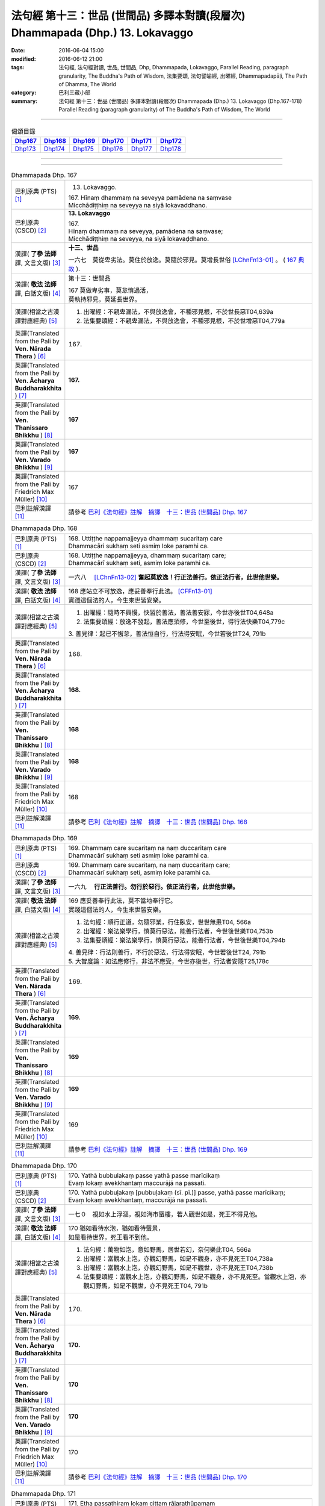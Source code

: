 ===============================================================================
法句經 第十三：世品 (世間品) 多譯本對讀(段層次) Dhammapada (Dhp.) 13. Lokavaggo
===============================================================================

:date: 2016-06-04 15:00
:modified: 2016-06-12 21:00
:tags: 法句經, 法句經對讀, 世品, 世間品, Dhp, Dhammapada, Lokavaggo, 
       Parallel Reading, paragraph granularity, The Buddha's Path of Wisdom,
       法集要頌, 法句譬喻經, 出曜經, Dhammapadapāḷi, The Path of Dhamma, The World
:category: 巴利三藏小部
:summary: 法句經 第十三：世品 (世間品) 多譯本對讀(段層次) Dhammapada (Dhp.) 13. Lokavaggo 
          (Dhp.167-178)
          Parallel Reading (paragraph granularity) of The Buddha's Path of Wisdom, The World

--------------

.. list-table:: 偈頌目錄
   :widths: 2 2 2 2 2 2
   :header-rows: 1

   * - Dhp167_
     - Dhp168_
     - Dhp169_
     - Dhp170_
     - Dhp171_
     - Dhp172_

   * - Dhp173_
     - Dhp174_
     - Dhp175_
     - Dhp176_
     - Dhp177_
     - Dhp178_

--------------

.. raw:: html 

  本對讀包含下列數個版本，請自行勾選欲對讀之版本
  （感恩 <strong><a href="https://siongui.github.io/zh/pages/siong-ui-te.html">Siong-Ui Te 師兄</a></strong>
  提供程式支援）：
  
  <div id="option-contrast-reading"></div>

--------------

.. _Dhp167:

.. list-table:: Dhammapada Dhp. 167
   :widths: 15 75
   :header-rows: 0
   :class: contrast-reading-table

   * - 巴利原典 (PTS) [1]_
     - 13. Lokavaggo. 
 
       | 167.  Hīnaṃ dhammaṃ na seveyya pamādena na saṃvase
       | Micchādiṭṭhiṃ na seveyya na siyā lokavaddhano. 

   * - 巴利原典 (CSCD) [2]_
     - **13. Lokavaggo**

       | 167.
       | Hīnaṃ dhammaṃ na seveyya, pamādena na saṃvase;
       | Micchādiṭṭhiṃ na seveyya, na siyā lokavaḍḍhano.

   * - 漢譯( **了參 法師** 譯, 文言文版) [3]_
     - **十三、世品**

       一六七　莫從卑劣法。莫住於放逸。莫隨於邪見。莫增長世俗 [LChnFn13-01]_ 。 ( `167 典故 <{filename}../dhp-story/dhp-story167%zh.rst>`__ ).

   * - 漢譯( **敬法 法師** 譯, 白話文版) [4]_
     - 第十三：世間品

       | 167 莫做卑劣事，莫怠惰過活，
       | 莫執持邪見，莫延長世界。

   * - 漢譯(相當之古漢譯對應經典) [5]_
     - 1. 出曜經：不親卑漏法，不與放逸會，不種邪見根，不於世長惡T04,639a
       2. 法集要頌經：不親卑漏法，不與放逸會，不種邪見根，不於世增惡T04,779a

   * - 英譯(Translated from the Pali by **Ven. Nārada Thera** ) [6]_
     - 167. 

   * - 英譯(Translated from the Pali by **Ven. Ācharya Buddharakkhita** ) [7]_
     - **167.** 

   * - 英譯(Translated from the Pali by **Ven. Thanissaro Bhikkhu** ) [8]_
     - | **167** 

   * - 英譯(Translated from the Pali by **Ven. Varado Bhikkhu** ) [9]_
     - | **167** 
       | 
     
   * - 英譯(Translated from the Pali by Friedrich Max Müller) [10]_
     - 167 

   * - 巴利註解漢譯 [11]_
     - 請參考 `巴利《法句經》註解　摘譯　十三：世品 (世間品) Dhp. 167 <{filename}../dhA/dhA-chap13%zh.rst#Dhp167>`__

.. _Dhp168:

.. list-table:: Dhammapada Dhp. 168
   :widths: 15 75
   :header-rows: 0
   :class: contrast-reading-table

   * - 巴利原典 (PTS) [1]_
     - | 168. Uttiṭṭhe nappamajjeyya dhammaṃ sucaritaṃ care
       | Dhammacāri sukhaṃ seti asmiṃ loke paramhi ca.

   * - 巴利原典 (CSCD) [2]_
     - | 168. Uttiṭṭhe nappamajjeyya, dhammaṃ sucaritaṃ care;
       | Dhammacārī sukhaṃ seti, asmiṃ loke paramhi ca.

   * - 漢譯( **了參 法師** 譯, 文言文版) [3]_
     - 一六八　 [LChnFn13-02]_ **奮起莫放逸！行正法善行。依正法行者，此世他世樂。**

   * - 漢譯( **敬法 法師** 譯, 白話文版) [4]_
     - | 168 應站立不可放逸，應妥善奉行此法。 [CFFn13-01]_
       | 實踐這個法的人，今生來世皆安樂。

   * - 漢譯(相當之古漢譯對應經典) [5]_
     - 1. 出曜經：隨時不興慢，快習於善法，善法善安寐，今世亦後世T04,648a
       2. 法集要頌經：放逸不發起，善法應須修，今世至後世，得行法快樂T04,779c

       | 3. 善見律：起已不懈怠，善法恒自行，行法得安眠，今世若後世T24, 791b

   * - 英譯(Translated from the Pali by **Ven. Nārada Thera** ) [6]_
     - 168. 

   * - 英譯(Translated from the Pali by **Ven. Ācharya Buddharakkhita** ) [7]_
     - **168.** 

   * - 英譯(Translated from the Pali by **Ven. Thanissaro Bhikkhu** ) [8]_
     - | **168** 

   * - 英譯(Translated from the Pali by **Ven. Varado Bhikkhu** ) [9]_
     - | **168** 
       | 
     
   * - 英譯(Translated from the Pali by Friedrich Max Müller) [10]_
     - 168 

   * - 巴利註解漢譯 [11]_
     - 請參考 `巴利《法句經》註解　摘譯　十三：世品 (世間品) Dhp. 168 <{filename}../dhA/dhA-chap13%zh.rst#Dhp168>`__

.. _Dhp169:

.. list-table:: Dhammapada Dhp. 169
   :widths: 15 75
   :header-rows: 0
   :class: contrast-reading-table

   * - 巴利原典 (PTS) [1]_
     - | 169. Dhammaṃ care sucaritaṃ na naṃ duccaritaṃ care
       | Dhammacārī sukhaṃ seti asmiṃ loke paramhi ca.

   * - 巴利原典 (CSCD) [2]_
     - | 169. Dhammaṃ  care sucaritaṃ, na naṃ duccaritaṃ care;
       | Dhammacārī sukhaṃ seti, asmiṃ loke paramhi ca.

   * - 漢譯( **了參 法師** 譯, 文言文版) [3]_
     - 一六九　 **行正法善行。勿行於惡行。依正法行者，此世他世樂。** 

   * - 漢譯( **敬法 法師** 譯, 白話文版) [4]_
     - | 169 應妥善奉行此法，莫不當地奉行它。
       | 實踐這個法的人，今生來世皆安樂。

   * - 漢譯(相當之古漢譯對應經典) [5]_
     - 1. 法句經：順行正道，勿隨邪業，行住臥安，世世無患T04, 566a
       2. 出曜經：樂法樂學行，慎莫行惡法，能善行法者，今世後世樂T04,753b
       3. 法集要頌經：樂法樂學行，慎莫行惡法，能善行法者，今世後世樂T04,794b

       | 4. 善見律：行法則善行，不行於惡法，行法得安眠，今世若後世T24, 791b
       | 5. 大智度論：如法應修行，非法不應受，今世亦後世，行法者安隱T25,178c

   * - 英譯(Translated from the Pali by **Ven. Nārada Thera** ) [6]_
     - 169. 

   * - 英譯(Translated from the Pali by **Ven. Ācharya Buddharakkhita** ) [7]_
     - **169.** 

   * - 英譯(Translated from the Pali by **Ven. Thanissaro Bhikkhu** ) [8]_
     - | **169** 

   * - 英譯(Translated from the Pali by **Ven. Varado Bhikkhu** ) [9]_
     - | **169** 
       | 
     
   * - 英譯(Translated from the Pali by Friedrich Max Müller) [10]_
     - 169 

   * - 巴利註解漢譯 [11]_
     - 請參考 `巴利《法句經》註解　摘譯　十三：世品 (世間品) Dhp. 169 <{filename}../dhA/dhA-chap13%zh.rst#Dhp169>`__

.. _Dhp170:

.. list-table:: Dhammapada Dhp. 170
   :widths: 15 75
   :header-rows: 0
   :class: contrast-reading-table

   * - 巴利原典 (PTS) [1]_
     - | 170. Yathā bubbulakaṃ passe yathā passe marīcikaṃ
       | Evaṃ lokaṃ avekkhantaṃ maccurājā na passati.

   * - 巴利原典 (CSCD) [2]_
     - | 170. Yathā pubbuḷakaṃ [pubbuḷakaṃ (sī. pī.)] passe, yathā passe marīcikaṃ;
       | Evaṃ lokaṃ avekkhantaṃ, maccurājā na passati.

   * - 漢譯( **了參 法師** 譯, 文言文版) [3]_
     - 一七０　視如水上浮漚，視如海市蜃樓，若人觀世如是，死王不得見他。

   * - 漢譯( **敬法 法師** 譯, 白話文版) [4]_
     - | 170 猶如看待水泡，猶如看待蜃景，
       | 如是看待世界，死王看不到他。

   * - 漢譯(相當之古漢譯對應經典) [5]_
     - 1. 法句經：萬物如泡，意如野馬，居世若幻，奈何樂此T04, 566a
       2. 出曜經：當觀水上泡，亦觀幻野馬，如是不觀身，亦不見死王T04,738a
       3. 出曜經：當觀水上泡，亦觀幻野馬，如是不觀世，亦不見死王T04,738b
       4. 法集要頌經：當觀水上泡，亦觀幻野馬，如是不觀身，亦不見死至。當觀水上泡，亦觀幻野馬，如是不觀世，亦不見死王T04, 791b

   * - 英譯(Translated from the Pali by **Ven. Nārada Thera** ) [6]_
     - 170. 

   * - 英譯(Translated from the Pali by **Ven. Ācharya Buddharakkhita** ) [7]_
     - **170.** 

   * - 英譯(Translated from the Pali by **Ven. Thanissaro Bhikkhu** ) [8]_
     - | **170** 

   * - 英譯(Translated from the Pali by **Ven. Varado Bhikkhu** ) [9]_
     - | **170** 
       | 
     
   * - 英譯(Translated from the Pali by Friedrich Max Müller) [10]_
     - 170 

   * - 巴利註解漢譯 [11]_
     - 請參考 `巴利《法句經》註解　摘譯　十三：世品 (世間品) Dhp. 170 <{filename}../dhA/dhA-chap13%zh.rst#Dhp170>`__

.. _Dhp171:

.. list-table:: Dhammapada Dhp. 171
   :widths: 15 75
   :header-rows: 0
   :class: contrast-reading-table

   * - 巴利原典 (PTS) [1]_
     - | 171. Etha passathiraṃ lokaṃ cittaṃ rājarathūpamaṃ
       | Yattha bālā visīdanti natthi saṅgo vijānataṃ.

   * - 巴利原典 (CSCD) [2]_
     - | 171. Etha passathimaṃ lokaṃ, cittaṃ rājarathūpamaṃ;
       | Yattha bālā visīdanti, natthi saṅgo vijānataṃ.

   * - 漢譯( **了參 法師** 譯, 文言文版) [3]_
     - 一七一　來看言個世界，猶如莊嚴王車。愚人沈湎此中，智者毫無執著。

   * - 漢譯( **敬法 法師** 譯, 白話文版) [4]_
     - | 171 你們來看這個世界，像莊嚴的皇家馬車；
       | 愚人們沉湎於其中，了知的人沒有執著。

   * - 漢譯(相當之古漢譯對應經典) [5]_
     - 1. 法集要頌經：如是當觀身，如王雜色車，愚者所染著，善求遠離彼。如是當觀身，如王雜色車，愚者所染著，智者遠離之T04, 791c
       2. 出曜經：如是當觀身，如王雜色車，愚者所染著，智者遠離之T04, 738b

   * - 英譯(Translated from the Pali by **Ven. Nārada Thera** ) [6]_
     - 171. 

   * - 英譯(Translated from the Pali by **Ven. Ācharya Buddharakkhita** ) [7]_
     - **171.** 

   * - 英譯(Translated from the Pali by **Ven. Thanissaro Bhikkhu** ) [8]_
     - | **171** 

   * - 英譯(Translated from the Pali by **Ven. Varado Bhikkhu** ) [9]_
     - | **171** 
       | 
     
   * - 英譯(Translated from the Pali by Friedrich Max Müller) [10]_
     - 171 

   * - 巴利註解漢譯 [11]_
     - 請參考 `巴利《法句經》註解　摘譯　十三：世品 (世間品) Dhp. 171 <{filename}../dhA/dhA-chap13%zh.rst#Dhp171>`__

.. _Dhp172:

.. list-table:: Dhammapada Dhp. 172
   :widths: 15 75
   :header-rows: 0
   :class: contrast-reading-table

   * - 巴利原典 (PTS) [1]_
     - | 172. Yo ca pubbe pamajjitvā pacchā so nappamajjati
       | So imaṃ lokaṃ pabhāseti abbhā mutto'va candimā. 

   * - 巴利原典 (CSCD) [2]_
     - | 172. Yo  ca pubbe pamajjitvā, pacchā so nappamajjati;
       | Somaṃ lokaṃ pabhāseti, abbhā muttova candimā.

   * - 漢譯( **了參 法師** 譯, 文言文版) [3]_
     - 一七二　若人先放逸，但後不放逸。彼照耀此世，如月出雲翳。

   * - 漢譯( **敬法 法師** 譯, 白話文版) [4]_
     - | 172 在以前曾經放逸，後來不放逸的人，
       | 他照耀這個世間，如脫離雲的明月。

   * - 漢譯(相當之古漢譯對應經典) [5]_
     - 1. 法句經：若前放逸，後能自禁，是照世間，念定其宜T04, 562c
       2. 法句譬喻經：若前放逸，後能自禁，是照世間，念定其宜T04, 584b
       3. 法集要頌經：人先為放逸，後止而不犯，是光照世間，如月現雲消。人先為放逸，後止而不犯，以善而滅之，是光照世間T04, 785a

       | 4. 雜阿含經：人前行放逸，隨後能自斂，是則照世間，如雲解月現T02,281b
       | 5. 別譯雜阿含：若人先造惡，後止不復作，是照於世間，如月雲翳消T02, 379a
       | 6. 增壹阿含經：人前為過惡，後止不復犯，是照於世間，如雲消月現T02,721b
       | 7. 鴦掘摩經：其前為放逸，然後能自制，彼明炤於世，猶日出於雲T02, 510a
       | 8. 鴦崛髻經：前為婬逸行，後改不復犯，此明照世間，如月雲霧消T02, 512a
       | 9. 央掘魔羅經：人前放逸，後止不犯，是照世間，如月雲消T02, 543a

   * - 英譯(Translated from the Pali by **Ven. Nārada Thera** ) [6]_
     - 172. 

   * - 英譯(Translated from the Pali by **Ven. Ācharya Buddharakkhita** ) [7]_
     - **172.** 

   * - 英譯(Translated from the Pali by **Ven. Thanissaro Bhikkhu** ) [8]_
     - | **172** 

   * - 英譯(Translated from the Pali by **Ven. Varado Bhikkhu** ) [9]_
     - | **172** 
       | 
     
   * - 英譯(Translated from the Pali by Friedrich Max Müller) [10]_
     - 172 

   * - 巴利註解漢譯 [11]_
     - 請參考 `巴利《法句經》註解　摘譯　十三：世品 (世間品) Dhp. 172 <{filename}../dhA/dhA-chap13%zh.rst#Dhp172>`__

.. _Dhp173:

.. list-table:: Dhammapada Dhp. 173
   :widths: 15 75
   :header-rows: 0
   :class: contrast-reading-table

   * - 巴利原典 (PTS) [1]_
     - | 173. Yassa pāsaṃ kataṃ kammaṃ kusalena pithīyati
       | So imaṃ lokaṃ pabhāseti abbhā mutto'va candimā. 

   * - 巴利原典 (CSCD) [2]_
     - | 173. Yassa pāpaṃ kataṃ kammaṃ, kusalena pidhīyati [pitīyati (sī. syā. pī.)];
       | Somaṃ lokaṃ pabhāseti, abbhā muttova candimā.

   * - 漢譯( **了參 法師** 譯, 文言文版) [3]_
     - 一七三　若作惡業已，覆之以善者。彼照耀此世，如月出雲翳。

   * - 漢譯( **敬法 法師** 譯, 白話文版) [4]_
     - | 173 對於已造的惡業，他以善來做彌補， [CFFn13-02]_
       | 他照耀這個世間，如脫離雲的明月。

   * - 漢譯(相當之古漢譯對應經典) [5]_
     - 1. 法句經：過失為惡，追覆以善，是照世間，念善其宜T04, 562c
       2. 法句經：人前為惡，後止不犯，是照世間，如月雲消T04, 562c
       3. 法句譬喻經：過失為惡，追覆以善，是照世間，念善其宜T04, 584b
       4. 法句譬喻經：人前為惡，後止不犯，是照世間，如月雲消T04,584b
       5. 出曜經：人前為過，後止不犯，是照世間，如月雲消T04, 703a
       6. 出曜經：人前為惡，以善滅之，是照世間，如月雲消T04, 704b
       7. 法句經：過失犯非惡，能追悔為善，是明照世間，如日無雲曀T04, 565a

       | 8. 鴦掘摩經：假使犯眾惡，不斷眾善德，彼明照於世，猶雲消日出T02, 510a
       | 9. 出家事：若人作惡業，修善而能滅，彼能照世間，如日出雲翳T23, 1039b
       | 10. 大毘婆沙論：若人造重罪，修善以滅除，彼能照世間，如月出雲翳T27, 511a
       | 11. 雜阿含經：若度諸惡業，正善能令滅，是則照世間，如雲解月現T02,281b

   * - 英譯(Translated from the Pali by **Ven. Nārada Thera** ) [6]_
     - 173. 

   * - 英譯(Translated from the Pali by **Ven. Ācharya Buddharakkhita** ) [7]_
     - **173.** 

   * - 英譯(Translated from the Pali by **Ven. Thanissaro Bhikkhu** ) [8]_
     - | **173** 

   * - 英譯(Translated from the Pali by **Ven. Varado Bhikkhu** ) [9]_
     - | **173** 
       | 
     
   * - 英譯(Translated from the Pali by Friedrich Max Müller) [10]_
     - 173 

   * - 巴利註解漢譯 [11]_
     - 請參考 `巴利《法句經》註解　摘譯　十三：世品 (世間品) Dhp. 173 <{filename}../dhA/dhA-chap13%zh.rst#Dhp173>`__

.. _Dhp174:

.. list-table:: Dhammapada Dhp. 174
   :widths: 15 75
   :header-rows: 0
   :class: contrast-reading-table

   * - 巴利原典 (PTS) [1]_
     - | 174. Andhabhūto ayaṃ loko tanukettha vipassati
       | Sakunto jālamutto'va appo saggāya gacchati.

   * - 巴利原典 (CSCD) [2]_
     - | 174. Andhabhūto [andhībhūto (ka.)] ayaṃ loko, tanukettha vipassati;
       | Sakuṇo jālamuttova, appo saggāya gacchati.

   * - 漢譯( **了參 法師** 譯, 文言文版) [3]_
     - 一七四　此世界盲暝 [LChnFn13-03]_ 。能得此者少。如鳥脫羅網，鮮有昇天者。 [NandFn13-01]_  ( `174 典故 <{filename}../dhp-story/dhp-story174%zh.rst>`__ ).

   * - 漢譯( **敬法 法師** 譯, 白話文版) [4]_
     - | 174 這個世界是黑暗的，於此能觀之人很少。
       | 就像逃脫羅網的鳥，很少人能去到天界。

   * - 漢譯(相當之古漢譯對應經典) [5]_
     - 1. 出曜經：世間普盲冥，有目尠尠耳，群鳥墮羅網，生天不足言T04,736c
       2. 法集要頌經：世間普盲冥，智眼尠尠耳，群鳥墮羅網，生天不足言T04,791b
       3. 法句經：癡覆天下，貪令不見，邪疑却道，苦愚從是T04, 566b

   * - 英譯(Translated from the Pali by **Ven. Nārada Thera** ) [6]_
     - 174. 

   * - 英譯(Translated from the Pali by **Ven. Ācharya Buddharakkhita** ) [7]_
     - **174.** 

   * - 英譯(Translated from the Pali by **Ven. Thanissaro Bhikkhu** ) [8]_
     - | **174** 

   * - 英譯(Translated from the Pali by **Ven. Varado Bhikkhu** ) [9]_
     - | **174** 
       | 
     
   * - 英譯(Translated from the Pali by Friedrich Max Müller) [10]_
     - 174 

   * - 巴利註解漢譯 [11]_
     - 請參考 `巴利《法句經》註解　摘譯　十三：世品 (世間品) Dhp. 174 <{filename}../dhA/dhA-chap13%zh.rst#Dhp174>`__

.. _Dhp175:

.. list-table:: Dhammapada Dhp. 175
   :widths: 15 75
   :header-rows: 0
   :class: contrast-reading-table

   * - 巴利原典 (PTS) [1]_
     - | 175. Haṃsādiccapathe yanti ākāse yanti iddhiyā
       | Niyyanti dhīrā lokamhā jitvā māraṃ savāhiniṃ. 

   * - 巴利原典 (CSCD) [2]_
     - | 175. Haṃsādiccapathe yanti, ākāse yanti iddhiyā;
       | Nīyanti dhīrā lokamhā, jetvā māraṃ savāhiniṃ [savāhanaṃ (syā. ka.)].

   * - 漢譯( **了參 法師** 譯, 文言文版) [3]_
     - 一七五　天鵝飛行太陽道 [LChnFn13-04]_ ，以神通力可行空。智者破魔王魔眷，得能脫離於世間。

   * - 漢譯( **敬法 法師** 譯, 白話文版) [4]_
     - | 175 天鵝在太陽行道飛翔，人以神通在空中飛行；
       | 賢者戰勝魔及其軍後，他們被帶離這個世間。

   * - 漢譯(相當之古漢譯對應經典) [5]_
     - 1. 法句經：如鴈將群，避羅高翔，明人導世，度脫邪眾T04, 566b
       2. 出曜經：心淨得念，無所貪樂，已度癡淵，如鴈棄池T04, 706c
       3. 法集要頌經：淨心常憶念，無所有貪愛，已度愚癡淵，如鵝守枯池。彼心既棄捨，翱翔昇虛空，修行出世間，能破魔羅眾T04, 785c

   * - 英譯(Translated from the Pali by **Ven. Nārada Thera** ) [6]_
     - 175. 

   * - 英譯(Translated from the Pali by **Ven. Ācharya Buddharakkhita** ) [7]_
     - **175.** 

   * - 英譯(Translated from the Pali by **Ven. Thanissaro Bhikkhu** ) [8]_
     - | **175** 

   * - 英譯(Translated from the Pali by **Ven. Varado Bhikkhu** ) [9]_
     - | **175** 
       | 
     
   * - 英譯(Translated from the Pali by Friedrich Max Müller) [10]_
     - 175 

   * - 巴利註解漢譯 [11]_
     - 請參考 `巴利《法句經》註解　摘譯　十三：世品 (世間品) Dhp. 175 <{filename}../dhA/dhA-chap13%zh.rst#Dhp175>`__

.. _Dhp176:

.. list-table:: Dhammapada Dhp. 176
   :widths: 15 75
   :header-rows: 0
   :class: contrast-reading-table

   * - 巴利原典 (PTS) [1]_
     - | 176. Ekaṃ dhammaṃ atītassa musāvādissa jantūno
       | Vitiṇṇaparalokassa natthi pāpaṃ akāriyaṃ. 

   * - 巴利原典 (CSCD) [2]_
     - | 176. Ekaṃ dhammaṃ atītassa, musāvādissa jantuno;
       | Vitiṇṇaparalokassa, natthi pāpaṃ akāriyaṃ.

   * - 漢譯( **了參 法師** 譯, 文言文版) [3]_
     - 一七六　違犯一（乘）法 [LChnFn13-05]_ ，及說妄語者，不信來世者，則無惡不作。

   * - 漢譯( **敬法 法師** 譯, 白話文版) [4]_
     - | 176 對違犯一法、說妄語的人、 [CFFn13-03]_
       | 漠視來世者，無惡不可為。

   * - 漢譯(相當之古漢譯對應經典) [5]_
     - 1. 法句經：一法脫過，謂妄語人，不免後世，靡惡不更T04, 566b
       2. 出曜經：一法過去，謂妄語人，不免後世，無惡不更T04, 668a
       3. 法集要頌經：應遠離一法，所謂妄語人，無惡不經歷，不免後世苦T04,81c
       
       | 4. 中阿含經：人犯一法，謂妄言是，不畏後世，無惡不作T01, 436b
       | 5. 雜阿含經：若能捨一法，知而故妄語，不計於後世，無惡而不為T02,280b
       | 6. 別譯雜阿含：若成就一切，所謂虛妄語，則為棄後世，無惡而不造T02, 378a
       | 7. 大般涅槃經：若過一法，是名妄語，不見後世，無惡不造T12, 405a
       | 8. 大般涅槃經：若過一法，是名妄語，不見後世，無惡不造T12, 645c
       | 9. 正法念處經：若人過一法，如是妄語人，破壞未來世，無惡而不造T17,46b
       | 10. 有部毘奈耶：若人故妄語，違越於實法，不懼於後世，無有惡不造T23,697a
       | 11. 部毘奈耶：若人違實法，故作虛誑語，乃至命終來，無惡而不造T23, 761a
       | 12. 尼毘奈耶：若人違實法，故作虛誑語，乃至命終來，無過而不造T23,966c
       | 13. 正法念處經：若有何等人，起一妄語法，則不畏他世，無惡不造作T17, 5b

   * - 英譯(Translated from the Pali by **Ven. Nārada Thera** ) [6]_
     - 176. 

   * - 英譯(Translated from the Pali by **Ven. Ācharya Buddharakkhita** ) [7]_
     - **176.** 

   * - 英譯(Translated from the Pali by **Ven. Thanissaro Bhikkhu** ) [8]_
     - | **176** 

   * - 英譯(Translated from the Pali by **Ven. Varado Bhikkhu** ) [9]_
     - | **176** 
       | 
     
   * - 英譯(Translated from the Pali by Friedrich Max Müller) [10]_
     - 176 

   * - 巴利註解漢譯 [11]_
     - 請參考 `巴利《法句經》註解　摘譯　十三：世品 (世間品) Dhp. 176 <{filename}../dhA/dhA-chap13%zh.rst#Dhp176>`__

.. _Dhp177:

.. list-table:: Dhammapada Dhp. 177
   :widths: 15 75
   :header-rows: 0
   :class: contrast-reading-table

   * - 巴利原典 (PTS) [1]_
     - | 177. Na ve kadariyā devalokaṃ vajanti 
       | bālā have nappasaṃsanti dānaṃ
       | Dhīro ca dānaṃ anumodamāno
       | Teneva so hoti sūkhī parattha. 

   * - 巴利原典 (CSCD) [2]_
     - | 177. Na  ve kadariyā devalokaṃ vajanti, bālā have nappasaṃsanti dānaṃ;
       | Dhīro ca dānaṃ anumodamāno, teneva  so hoti sukhī parattha.

   * - 漢譯( **了參 法師** 譯, 文言文版) [3]_
     - 一七七　慳者不生天。愚者不讚布施。智者隨喜施，後必得安樂。

   * - 漢譯( **敬法 法師** 譯, 白話文版) [4]_
     - | 177 吝嗇的人不會上生天界，愚人的確不會讚歎佈施；
       | 然而賢者則會隨喜佈施，因此他在來世獲得快樂。

   * - 漢譯(相當之古漢譯對應經典) [5]_
     - 1. 法句經：愚不修天行，亦不譽布施，信施助善者，從是到彼安T04, 560b
       2. 出曜經：愚不修天行，亦不譽布施，信施助善者，從是到彼安T04,672b
       3. 法集要頌經：愚不修天行，亦不讚布施，正直隨喜施，彼得後世樂T04,782a

   * - 英譯(Translated from the Pali by **Ven. Nārada Thera** ) [6]_
     - 177. 

   * - 英譯(Translated from the Pali by **Ven. Ācharya Buddharakkhita** ) [7]_
     - **177.** 

   * - 英譯(Translated from the Pali by **Ven. Thanissaro Bhikkhu** ) [8]_
     - | **177** 

   * - 英譯(Translated from the Pali by **Ven. Varado Bhikkhu** ) [9]_
     - | **177** 
       | 
     
   * - 英譯(Translated from the Pali by Friedrich Max Müller) [10]_
     - 177 

   * - 巴利註解漢譯 [11]_
     - 請參考 `巴利《法句經》註解　摘譯　十三：世品 (世間品) Dhp. 177 <{filename}../dhA/dhA-chap13%zh.rst#Dhp177>`__

.. _Dhp178:

.. list-table:: Dhammapada Dhp. 178
   :widths: 15 75
   :header-rows: 0
   :class: contrast-reading-table

   * - 巴利原典 (PTS) [1]_
     - | 178. Pathavyā ekarajjena saggassa gamanena vā178
       | Sabbalokādhipaccena sotāpattiphalaṃ varaṃ. 
       | 
       
       Lokavaggo terasamo. 

   * - 巴利原典 (CSCD) [2]_
     - | 178. Pathabyā ekarajjena, saggassa gamanena vā;
       | Sabbalokādhipaccena, sotāpattiphalaṃ varaṃ. 
       |

       **Lokavaggo terasamo niṭṭhito.**

   * - 漢譯( **了參 法師** 譯, 文言文版) [3]_
     - 一七八　一統大地者，得生天上者，一切世界主，不及預流 [LChnFn13-06]_ 勝。 ( `178 典故 <{filename}../dhp-story/dhp-story178%zh.rst>`__ ).

       **世品第十三竟**

   * - 漢譯( **敬法 法師** 譯, 白話文版) [4]_
     - | 178 比起成為大地唯一統治者，或去天界，
       | 或統治整個世界，須陀洹果則是最勝。
       | 

       **世間品第十三完畢**

   * - 漢譯(相當之古漢譯對應經典) [5]_
     - 1. 法句經：雖多積珍寶，嵩高至于天，如是滿世間，不如見道迹T04,566b
       2. 法句譬喻經：雖得積珍寶，崇高至於天，如是滿世間，不如見道迹T04,594a
       3. 法句經：夫求爵位財，尊貴升天福，辯慧世間悍，斯聞為第一T04, 560a

       | 4. 解脫道論：於地一國王，於天堂一王，領一切世間，須陀洹果勝T32,458a

   * - 英譯(Translated from the Pali by **Ven. Nārada Thera** ) [6]_
     - 178. 

   * - 英譯(Translated from the Pali by **Ven. Ācharya Buddharakkhita** ) [7]_
     - **178.** 

   * - 英譯(Translated from the Pali by **Ven. Thanissaro Bhikkhu** ) [8]_
     - | **178** 

   * - 英譯(Translated from the Pali by **Ven. Varado Bhikkhu** ) [9]_
     - | **178** 
       | 
     
   * - 英譯(Translated from the Pali by Friedrich Max Müller) [10]_
     - 178 

   * - 巴利註解漢譯 [11]_
     - 請參考 `巴利《法句經》註解　摘譯　十三：世品 (世間品) Dhp. 178 <{filename}../dhA/dhA-chap13%zh.rst#Dhp178>`__

--------------

備註：
------

.. [1] 〔註001〕　 `巴利原典 (PTS) Dhammapadapāḷi <Dhp-PTS.html>`__ 乃參考 `Access to Insight <http://www.accesstoinsight.org/>`__ → `Tipitaka <http://www.accesstoinsight.org/tipitaka/index.html>`__ : → `Dhp <http://www.accesstoinsight.org/tipitaka/kn/dhp/index.html>`__ → `{Dhp 1-20} <http://www.accesstoinsight.org/tipitaka/sltp/Dhp_utf8.html#v.1>`__ ( `Dhp <http://www.accesstoinsight.org/tipitaka/sltp/Dhp_utf8.html>`__ ; `Dhp 21-32 <http://www.accesstoinsight.org/tipitaka/sltp/Dhp_utf8.html#v.21>`__ ; `Dhp 33-43 <http://www.accesstoinsight.org/tipitaka/sltp/Dhp_utf8.html#v.33>`__ , etc..）

.. [2] 〔註002〕　 `巴利原典 (CSCD) Dhammapadapāḷi 乃參考 `【國際內觀中心】(Vipassana Meditation <http://www.dhamma.org/>`__ (As Taught By S.N. Goenka in the tradition of Sayagyi U Ba Khin)所發行之《第六次結集》(巴利大藏經) CSCD ( `Chaṭṭha Saṅgāyana <http://www.tipitaka.org/chattha>`__ CD)。網路版原始出處(original)請參考： `The Pāḷi Tipitaka (http://www.tipitaka.org/) <http://www.tipitaka.org/>`__ (請於左邊選單“Tipiṭaka Scripts”中選 `Roman → Web <http://www.tipitaka.org/romn/>`__ → Tipiṭaka (Mūla) → Suttapiṭaka → Khuddakanikāya → Dhammapadapāḷi → `1. Yamakavaggo <http://www.tipitaka.org/romn/cscd/s0502m.mul0.xml>`__ (2. `Appamādavaggo <http://www.tipitaka.org/romn/cscd/s0502m.mul1.xml>`__ , 3. `Cittavaggo <http://www.tipitaka.org/romn/cscd/s0502m.mul2.xml>`__ , etc..)。]

.. [3] 〔註003〕　本譯文請參考： `文言文版 <{filename}../dhp-Ven-L-C/dhp-Ven-L-C%zh.rst>`__ ( **了參 法師** 譯，台北市：圓明出版社，1991。) 另參： 

       一、 Dhammapada 法句經(中英對照) -- English translated by **Ven. Ācharya Buddharakkhita** ; Chinese translated by Yeh chun(葉均); Chinese commented by **Ven. Bhikkhu Metta(明法比丘)** 〔 **Ven. Ācharya Buddharakkhita** ( **佛護 尊者** ) 英譯; **了參 法師(葉均)** 譯; **明法比丘** 註（增加許多濃縮的故事）〕： `PDF <{filename}/extra/pdf/ec-dhp.pdf>`__ 、 `DOC <{filename}/extra/doc/ec-dhp.doc>`__ ； `DOC (Foreign1 字型) <{filename}/extra/doc/ec-dhp-f1.doc>`__ 。

       二、 法句經 Dhammapada (Pāḷi-Chinese 巴漢對照)-- 漢譯： **了參 法師(葉均)** ；　單字注解：廖文燦；　注解： **尊者　明法比丘** ；`PDF <{filename}/extra/pdf/pc-Dhammapada.pdf>`__ 、 `DOC <{filename}/extra/doc/pc-Dhammapada.doc>`__ ； `DOC (Foreign1 字型) <{filename}/extra/doc/pc-Dhammapada-f1.doc>`__

.. [4] 〔註004〕　本譯文請參考： `白話文版 <{filename}../dhp-Ven-C-F/dhp-Ven-C-F%zh.rst>`__ ， **敬法 法師** 譯，第二修訂版 2015，`pdf <{filename}/extra/pdf/Dhp-Ven-c-f-Ver2-PaHan.pdf>`__ ，`原始出處，直接下載 pdf <http://www.tusitainternational.net/pdf/%E6%B3%95%E5%8F%A5%E7%B6%93%E2%80%94%E2%80%94%E5%B7%B4%E6%BC%A2%E5%B0%8D%E7%85%A7%EF%BC%88%E7%AC%AC%E4%BA%8C%E7%89%88%EF%BC%89.pdf>`__ ；　(`初版 <{filename}/extra/pdf/Dhp-Ven-C-F-Ver-1st.pdf>`__ )

.. [5] 〔註005〕　取材自：【部落格-- 荒草不曾鋤】-- `《法句經》 <http://yathasukha.blogspot.tw/2011/07/1.html>`__ （涵蓋了T210《法句經》、T212《出曜經》、 T213《法集要頌經》、巴利《法句經》、巴利《優陀那》、梵文《法句經》，對他種語言的偈頌還附有漢語翻譯。）

          **參考相當之古漢譯對應經典：**

          - | `《法句經》校勘與標點 <http://yifert210.blogspot.tw/>`__ ，2014。
            | 〔大正新脩大藏經第四冊 `No. 210《法句經》 <http://www.cbeta.org/result/T04/T04n0210.htm>`__ ； **尊者 法救** 撰　吳天竺沙門** 維祇難** 等譯： `卷上 <http://www.cbeta.org/result/normal/T04/0210_001.htm>`__ 、 `卷下 <http://www.cbeta.org/result/normal/T04/0210_002.htm>`__ 〕(CBETA)

          - | `《法句譬喻經》校勘與標點 <http://yifert211.blogspot.tw/>`__ ，2014。
            | 大正新脩大藏經 第四冊 `No. 211《法句譬喻經》 <http://www.cbeta.org/result/T04/T04n0211.htm>`__ ；晉世沙門 **法炬** 共 **法立** 譯： `卷第一 <http://www.cbeta.org/result/normal/T04/0211_001.htm>`__ 、 `卷第二 <http://www.cbeta.org/result/normal/T04/0211_002.htm>`__ 、 `卷第三 <http://www.cbeta.org/result/normal/T04/0211_003.htm>`__ 、 `卷第四 <http://www.cbeta.org/result/normal/T04/0211_004.htm>`__ (CBETA)

          - | `《出曜經》校勘與標點 <http://yifertw212.blogspot.com/>`__ ，2014。
            | 〔大正新脩大藏經 第四冊 `No. 212《出曜經》 <http://www.cbeta.org/result/T04/T04n0212.htm>`__ ；姚秦涼州沙門 **竺佛念** 譯： `卷第一 <http://www.cbeta.org/result/normal/T04/0212_001.htm>`__ 、 `卷第二 <http://www.cbeta.org/result/normal/T04/0212_002.htm>`__ 、 `卷第三 <http://www.cbeta.org/result/normal/T04/0212_003.htm>`__ 、..., 、..., 、..., 、 `卷第二十八 <http://www.cbeta.org/result/normal/T04/0212_028.htm>`__ 、 `卷第二十九 <http://www.cbeta.org/result/normal/T04/0212_029.htm>`__ 、 `卷第三十 <http://www.cbeta.org/result/normal/T04/0212_030.htm>`__ 〕(CBETA)

          - | `《法集要頌經》校勘、標點與 Udānavarga 偈頌對照表 <http://yifertw213.blogspot.tw/>`__ ，2014。
            | 〔大正新脩大藏經第四冊 `No. 213《法集要頌經》 <http://www.cbeta.org/result/T04/T04n0213.htm>`__ ： `卷第一 <http://www.cbeta.org/result/normal/T04/0213_001.htm>`__ 、 `卷第二 <http://www.cbeta.org/result/normal/T04/0213_002.htm>`__ 、 `卷第三 <http://www.cbeta.org/result/normal/T04/0213_003.htm>`__ 、 `卷第四 <http://www.cbeta.org/result/normal/T04/0213_004.htm>`__ 〕(CBETA)  ( **尊者 法救** 集，西天中印度惹爛馱囉國密林寺三藏明教大師賜紫沙門臣 **天息災** 奉　詔譯

.. [6] 〔註006〕　此英譯為 **Ven Nārada Thera** 所譯；請參考原始出處(original): `Dhammapada <http://metta.lk/english/Narada/index.htm>`__ -- PâLI TEXT AND TRANSLATION WITH STORIES IN BRIEF AND NOTES BY **Ven Nārada Thera** 

.. [7] 〔註007〕　此英譯為 **Ven. Ācharya Buddharakkhita** 所譯；請參考原始出處(original): The Buddha's Path of Wisdom, translated from the Pali by **Ven. Ācharya Buddharakkhita** : `Preface <http://www.accesstoinsight.org/tipitaka/kn/dhp/dhp.intro.budd.html#preface>`__ with an `introduction <http://www.accesstoinsight.org/tipitaka/kn/dhp/dhp.intro.budd.html#intro>`__ by **Ven. Bhikkhu Bodhi** ; `I. Yamakavagga: The Pairs (vv. 1-20) <http://www.accesstoinsight.org/tipitaka/kn/dhp/dhp.01.budd.html>`__ , `Dhp II Appamadavagga: Heedfulness (vv. 21-32 ) <http://www.accesstoinsight.org/tipitaka/kn/dhp/dhp.02.budd.html>`__ , `Dhp III Cittavagga: The Mind (Dhp 33-43) <http://www.accesstoinsight.org/tipitaka/kn/dhp/dhp.03.budd.html>`__ , ..., `XXVI. The Holy Man (Dhp 383-423) <http://www.accesstoinsight.org/tipitaka/kn/dhp/dhp.26.budd.html>`__ 

.. [8] 〔註008〕　此英譯為 **Ven. Thanissaro Bhikkhu** ( **坦尼沙羅尊者** 所譯；請參考原始出處(original): The Dhammapada, A Translation translated from the Pali by **Ven. Thanissaro Bhikkhu** : `Preface <http://www.accesstoinsight.org/tipitaka/kn/dhp/dhp.intro.than.html#preface>`__ ; `introduction <http://www.accesstoinsight.org/tipitaka/kn/dhp/dhp.intro.than.html#intro>`__ ; `I. Yamakavagga: The Pairs (vv. 1-20) <http://www.accesstoinsight.org/tipitaka/kn/dhp/dhp.01.than.html>`__ , `Dhp II Appamadavagga: Heedfulness (vv. 21-32) <http://www.accesstoinsight.org/tipitaka/kn/dhp/dhp.02.than.html>`__ , `Dhp III Cittavagga: The Mind (Dhp 33-43) <http://www.accesstoinsight.org/tipitaka/kn/dhp/dhp.03.than.html>`__ , ..., `XXVI. The Holy Man (Dhp 383-423) <http://www.accesstoinsight.org/tipitaka/kn/dhp/dhp.26.than.html>`__ (`Access to Insight:Readings in Theravada Buddhism <http://www.accesstoinsight.org/>`__ → `Tipitaka <http://www.accesstoinsight.org/tipitaka/index.html>`__ → `Dhp <http://www.accesstoinsight.org/tipitaka/kn/dhp/index.html>`__ (Dhammapada The Path of Dhamma)

.. [9] 〔註009〕　此英譯為 **Ven. Varado Bhikkhu** and **Samanera Bodhesako** 所譯；請參考原始出處(original): `Dhammapada in Verse <http://www.suttas.net/english/suttas/khuddaka-nikaya/dhammapada/index.php>`__ -- Inward Path, Translated by **Bhante Varado** and **Samanera Bodhesako**, Malaysia, 2007

.. [10] 〔註010〕　此英譯為 `Friedrich Max Müller <https://en.wikipedia.org/wiki/Max_M%C3%BCller>`__ 所譯；請參考原始出處(original): `The Dhammapada <https://en.wikisource.org/wiki/Dhammapada_(Muller)>`__ : A Collection of Verses: Being One of the Canonical Books of the Buddhists, translated by Friedrich Max Müller (en.wikisource.org) (revised Jack Maguire, SkyLight Pubns, Woodstock, Vermont, 2002)

.. [11] 〔註011〕　取材自：【部落格-- 荒草不曾鋤】-- `《法句經》 <http://yathasukha.blogspot.tw/2011/07/1.html>`__ （涵蓋了T210《法句經》、T212《出曜經》、 T213《法集要頌經》、巴利《法句經》、巴利《優陀那》、梵文《法句經》，對他種語言的偈頌還附有漢語翻譯。）

.. [LChnFn13-01] 〔註13-01〕  錫蘭註釋家說是輪迴。

.. [LChnFn13-02] 〔註13-02〕  佛陀自從出家而成正覺之後，第一次回到他父親的王城--迦毘羅 (Kapila) 的時候，第二天照常挨門次第托缽。他的父親淨飯 (Suddhodana) 王聽到了這個消息，立刻跑到佛的面前對他說：『兒啊！你為什麼侮辱我？你以前在這城內是坐金轎，現在卻一家一家的步行托缽，這實在使我無限的羞恥』！佛陀便對他說此乃一切諸佛的傳統習慣，並對他說此二頌。若依註解的意思，則此二頌將成這樣；

                  一六八-- 莫懶於沿門托缽。謹嚴行此(托缽)行。誰行於此行，此世他世均快樂。

                  一六九-- 謹嚴行此行。莫行於放逸。誰行於此行，此世他世均快樂。

.. [LChnFn13-03] 〔註13-03〕  世界的人沒有智慧。

.. [LChnFn13-04] 〔註13-04〕  太陽所走的路便是虛空。

.. [LChnFn13-05] 〔註13-05〕  「一法」（Ekam Dhammam）註為「真諦」（Saccam）。 

.. [LChnFn13-06] 〔註13-06〕  「預流果」（Sotapattiphalam）是證涅槃的第一階段。

.. [CFFn13-01] 〔敬法法師註13-01〕 28 註釋：「 **應站立** 」：站在別人的門口托缽食。「 **法** 」：捨棄不當的，他不間斷地行走，這就是 **妥善奉行** 此乞食法。「 **不當地奉行它** 」：走去妓女等的地方是不當地奉行乞食法。

.. [CFFn13-02] 〔敬法法師註13-02〕 29 註釋：「 **以善** 」（kusalena）的善是指阿羅漢道智。

.. [CFFn13-03] 〔敬法法師註13-03〕 30 註釋：「 **一法** 」：真實。

~~~~~~~~~~~~~~~~~~~~~~~~~~~~~~~~

校註：
------

.. [NandFn13-01] 〔校註13-001〕 能得見者少

                     說明：參考法雨道場( 明法 法師)出版之修訂版，依巴、英及語體本更正。

---------------------------

- `法句經 (Dhammapada) <{filename}../dhp%zh.rst>`__

- `Tipiṭaka 南傳大藏經; 巴利大藏經 <{filename}/articles/tipitaka/tipitaka%zh.rst>`__

